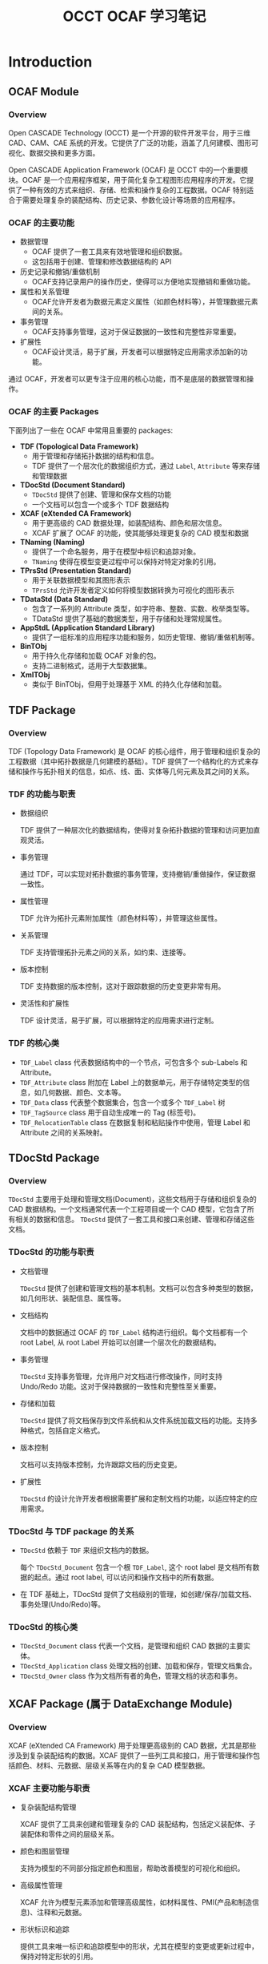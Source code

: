 #+title: OCCT OCAF 学习笔记
#+LaTex_COMPILER: xelatex
#+LaTex_HEADER: \usepackage{xeCJK}
#+LaTex_HEADER: \setCJKmainfont{SimSong}
#+LaTex_HEADER: \setCJKmonofont{SimSong}
#+LaTex_HEADER: \let\oldsection\section
#+LaTex_HEADER: \renewcommand{\section}{\clearpage\oldsection}

* Introduction

** OCAF Module

*** Overview
Open CASCADE Technology (OCCT) 是一个开源的软件开发平台，用于三维 CAD、CAM、CAE 系统的开发。它提供了广泛的功能，涵盖了几何建模、图形可视化、数据交换和更多方面。

Open CASCADE Application Framework (OCAF) 是 OCCT 中的一个重要模块。OCAF 是一个应用程序框架，用于简化复杂工程图形应用程序的开发。它提供了一种有效的方式来组织、存储、检索和操作复杂的工程数据。OCAF 特别适合于需要处理复杂的装配结构、历史记录、参数化设计等场景的应用程序。

*** OCAF 的主要功能

+ 数据管理
  - OCAF 提供了一套工具来有效地管理和组织数据。
  - 这包括用于创建、管理和修改数据结构的 API
+ 历史记录和撤销/重做机制
  - OCAF支持记录用户的操作历史，使得可以方便地实现撤销和重做功能。
+ 属性和关系管理
  - OCAF允许开发者为数据元素定义属性（如颜色材料等），并管理数据元素间的关系。
+ 事务管理
  - OCAF支持事务管理，这对于保证数据的一致性和完整性非常重要。
+ 扩展性
  - OCAF设计灵活，易于扩展，开发者可以根据特定应用需求添加新的功能。

通过 OCAF，开发者可以更专注于应用的核心功能，而不是底层的数据管理和操作。

*** OCAF 的主要 Packages

下面列出了一些在 OCAF 中常用且重要的 packages:

+ *TDF (Topological Data Framework)*
  - 用于管理和存储拓扑数据的结构和信息。
  - TDF 提供了一个层次化的数据组织方式，通过 =Label=, =Attribute= 等来存储和管理数据
+ *TDocStd (Document Standard)*
  - =TDocStd= 提供了创建、管理和保存文档的功能
  - 一个文档可以包含一个或多个 TDF 数据结构
+ *XCAF (eXtended CA Framework)*
  - 用于更高级的 CAD 数据处理，如装配结构、颜色和层次信息。
  - XCAF 扩展了 OCAF 的功能，使其能够处理更复杂的 CAD 模型和数据
+ *TNaming (Naming)*
  - 提供了一个命名服务，用于在模型中标识和追踪对象。
  - =TNaming= 使得在模型变更过程中可以保持对特定对象的引用。
+ *TPrsStd (Presentation Standard)*
  - 用于关联数据模型和其图形表示
  - =TPrsStd= 允许开发者定义如何将模型数据转换为可视化的图形表示
+ *TDataStd (Data Standard)*
  - 包含了一系列的 Attribute 类型，如字符串、整数、实数、枚举类型等。
  - TDataStd 提供了基础的数据类型，用于存储和处理常规属性。
+ *AppStdL (Application Standard Library)*
  - 提供了一组标准的应用程序功能和服务，如历史管理、撤销/重做机制等。
+ *BinTObj*
  - 用于持久化存储和加载 OCAF 对象的包。
  - 支持二进制格式，适用于大型数据集。
+ *XmlTObj*
  - 类似于 BinTObj，但用于处理基于 XML 的持久化存储和加载。


** TDF Package

*** Overview

TDF (Topology Data Framework) 是 OCAF 的核心组件，用于管理和组织复杂的工程数据（其中拓扑数据是几何建模的基础）。TDF 提供了一个结构化的方式来存储和操作与拓扑相关的信息，如点、线、面、实体等几何元素及其之间的关系。

*** TDF 的功能与职责

+ 数据组织

  TDF 提供了一种层次化的数据结构，使得对复杂拓扑数据的管理和访问更加直观灵活。

+ 事务管理

  通过 TDF，可以实现对拓扑数据的事务管理，支持撤销/重做操作，保证数据一致性。

+ 属性管理

  TDF 允许为拓扑元素附加属性（颜色材料等），并管理这些属性。

+ 关系管理

  TDF 支持管理拓扑元素之间的关系，如约束、连接等。

+ 版本控制

  TDF 支持数据的版本控制，这对于跟踪数据的历史变更非常有用。

+ 灵活性和扩展性

  TDF 设计灵活，易于扩展，可以根据特定的应用需求进行定制。

*** TDF 的核心类

+ =TDF_Label= class 代表数据结构中的一个节点，可包含多个 sub-Labels 和 Attribute。
+ =TDF_Attribute= class 附加在 Label 上的数据单元，用于存储特定类型的信息，如几何数据、颜色、文本等。
+ =TDF_Data= class 代表整个数据集合，包含一个或多个 =TDF_Label= 树
+ =TDF_TagSource= class 用于自动生成唯一的 Tag (标签号)。
+ =TDF_RelocationTable= class 在数据复制和粘贴操作中使用，管理 Label 和 Attribute 之间的关系映射。


** TDocStd Package

*** Overview
=TDocStd= 主要用于处理和管理文档(Document)，这些文档用于存储和组织复杂的 CAD 数据结构。一个文档通常代表一个工程项目或一个 CAD 模型，它包含了所有相关的数据和信息。 =TDocStd= 提供了一套工具和接口来创建、管理和存储这些文档。

*** TDocStd 的功能与职责

+ 文档管理

  =TDocStd= 提供了创建和管理文档的基本机制。文档可以包含多种类型的数据，如几何形状、装配信息、属性等。

+ 文档结构

  文档中的数据通过 OCAF 的 =TDF_Label= 结构进行组织。每个文档都有一个 root Label, 从 root Label 开始可以创建一个层次化的数据结构。

+ 事务管理

  =TDocStd= 支持事务管理，允许用户对文档进行修改操作，同时支持 Undo/Redo 功能。这对于保持数据的一致性和完整性至关重要。

+ 存储和加载

  =TDocStd= 提供了将文档保存到文件系统和从文件系统加载文档的功能。支持多种格式，包括自定义格式。

+ 版本控制

  文档可以支持版本控制，允许跟踪文档的历史变更。

+ 扩展性

  =TDocStd= 的设计允许开发者根据需要扩展和定制文档的功能，以适应特定的应用需求。

*** TDocStd 与 TDF package 的关系

+ =TDocStd= 依赖于 =TDF= 来组织文档内的数据。

  每个 =TDocStd_Document= 包含一个根 =TDF_Label=, 这个 root label 是文档所有数据的起点。通过 root label, 可以访问和操作文档中的所有数据。

+ 在 TDF 基础上，TDocStd 提供了文档级别的管理，如创建/保存/加载文档、事务处理(Undo/Redo)等。

*** TDocStd 的核心类

+ =TDocStd_Document= class 代表一个文档，是管理和组织 CAD 数据的主要实体。
+ =TDocStd_Application= class 处理文档的创建、加载和保存，管理文档集合。
+ =TDocStd_Owner= class 作为文档所有者的角色，管理文档的状态和事务。


** XCAF Package (属于 DataExchange Module)

*** Overview

XCAF (eXtended CA Framework) 用于处理更高级别的 CAD 数据，尤其是那些涉及到复杂装配结构的数据。XCAF 提供了一些列工具和接口，用于管理和操作包括颜色、材料、元数据、层级关系等在内的复杂 CAD 模型数据。

*** XCAF 主要功能与职责

+ 复杂装配结构管理

  XCAF 提供了工具来创建和管理复杂的 CAD 装配结构，包括定义装配体、子装配体和零件之间的层级关系。

+ 颜色和图层管理

  支持为模型的不同部分指定颜色和图层，帮助改善模型的可视化和组织。

+ 高级属性管理

  XCAF 允许为模型元素添加和管理高级属性，如材料属性、PMI(产品和制造信息)、注释和元数据。

+ 形状标识和追踪

  提供工具来唯一标识和追踪模型中的形状，尤其在模型的变更或更新过程中，保持对特定形状的引用。

+ 数据交换支持

  支持与其他 CAD 系统间的数据交换，特别是在处理 STEP 和 IGES 文件格式时，能够导入和导出中配信息和属性。

+ 扩展性和定制

  XCAF 设计灵活，可以根据特定应用需求进行扩展和定制。

*** XCAF 的核心类

+ =XCAFDoc_ShapeTool= class 用于管理装配结构和形状。
+ =XCAFDoc_ColorTool= class 管理颜色属性
+ =XCAFDoc_LayerTool= class 管理图层属性
+ =XCAFDoc_MaterialTool= class 管理材料属性
+ =XCAFDoc_DatumTool=, =XCAFDoc_DimTolTool= classes 管理标注和公差。
+ =XCAFDoc_AreaStyleTool= class 管理区域样式


** TNaming package

*** Overview

=TNaming= 提供了命名服务，以便在复杂的 CAD 模型和数据结构中标识和追踪对象。这对于在模型变更过程中保持对特定对象的引用非常重要。

*** TNaming 的主要功能与职责

+ 对象标识和追踪

  =TNaming= 允许用户为模型中的对象(如形状、特征等)赋予唯一的名称，从而在整个模型的生命周期中追踪和引用这些对象。

+ 历史追踪

  支持记录和跟踪对象随时间的变化。这使得即使在模型被修改或更新后，也能够识别和访问原始对象。

+ 版本控制

  =TNaming= 提供了一种机制来处理模型中对象的版本控制，保证在多次修改和迭代中对象的一致性。

+ 复杂操作支持

  对于复杂的操作（如布尔运算、分割、修剪等）, =TNaming= 能够帮助保持对影响的对象的引用，确保数据的准确性和完整性。

+ 与 TDF 协同工作

  =TNaming= 与 =TDF= 紧密协作，利用 =TDF_Label= 和 =TDF_Attribute= 来存储和管理命名信息。

+ 撤销/重做机制支持

  支持与 OCAF 的撤销/重做机制结合使用，确保在运行这些操作时保持命名信息的一致性。

*** TNaming 的核心类

+ =TNaming_NamedShape= class 用于关联形状(Shape)与名称，实现形状的命名和追踪。
+ =TNaming_Builder= class 用于构建和修改命名关系
+ =TNaming_Tool= class 提供一系列静态方法来操作和查询命名信息
+ =TNaming_Naming= class 存储和管理命名操作的历史记录。
+ =TNaming_NamingTool= class 提供用于执行复杂命名操作的高级方法


** TPrsStd package

*** Overview

=TPrsStd= package 用于将工程数据（如存储在 OCAF 文档中的数据）与其图形表示相关联。它为开发者提供了一系列工具和接口，以便在图形界面中展示和交互复杂的工程模型。

*** TPrsStd 主要功能与职责

+ 图形表示管理

  =TPrsStd= 使得开发者可以将工程数据（如形状、属性等）与其在图形用户界面中的视觉表示相关联。这包括形状的渲染、颜色、纹理等。

+ 交互和选择支持

  提供了工具来支持用户与图形表示的交互，包括选择、高亮显示和编辑操作。

+ 属性与视觉同步

  确保工程数据的更改能够实时反映在图形表示上，例如当形状发生变化时，其视觉表示也会相应更新。

+ 高级显示功能

  支持高级的显示功能，如透明度、阴影和纹理映射，使得工程模型的视觉表示更加逼真和详细。

+ 自定义显示属性

  允许开发者定义自己的显示属性和表示方式，以满足特定应用的需求。

+ 与 OCAF 结合使用

  =TPrsStd= 与 OCAF的其他组件（如 =TDF_Label=, =TDF_Attribute=)紧密集成，使得开发者可以方便地管理和同步数据与其图形表示。

+ 支持多种渲染引擎

  可以与 OCCT 提供的不同渲染引擎（如OpenGL）协同工作，提供高质量的图形输出。

*** TPrsStd 的核心类

+ =TPrsStd_AISPresentation= class 用于管理工程数据的图形表示，如形状在图形界面中的显示。
+ =TPrsStd_AISViewer= class 提供一个视图环境，用于显示和管理多个图形表示。
+ =TPrsStd_Presentation= class 作为数据和其图形表示之间的桥梁。
+ =TPrsStd_Driver= class 为具体的数据类型提供图形表示的生成和更新逻辑。


** TDataStd package

*** Overview

=TDataStd= 主要提供了一系列标准的数据属性(Attributes)，这些属性可以附加到 OCAF 文档中的 Labels 上，用于存储和管理各种类型的数据。

*** TDataStd 主要功能与职责

+ 基本数据类型的管理

  =TDataStd= 提供了用于存储基本数据类型（如字符串、整数、实数、布尔值等）的属性。这些属性用于存储和检索与标签相关联的基本信息。

+ 集合和列表的管理

  提供了管理数据集合（如数组、列表）的属性，用于存储多个数据项。

+ 命名和标识符管理

  支持为标签分配名称和标识符，方便数据的识别与引用。

+ 枚举和状态管理

  提供了用于管理枚举值和状态的属性，可以用于表示有限的选择集或状态机。

+ 文档的元数据管理

  支持存储文档级别的元数据，如作者、版本信息、注释等。

+ 与 =TDF_Label= 结合使用

  =TDataStd= 的属性与 =TDF_Label= 紧密集成，使得数据可以方便地附加到标签上，并在 OCAF 文档的层次化结构中进行管理。

*** TDataStd 的核心类

+ =TDataStd_Integer= 用于存储和管理整数值
+ =TDataStd_Real= 用于存储和管理实数值
+ =TDataStd_String= 用于存储和管理字符串
+ =TDataStd_UAttribute= 作为用户自定义数据的基类，可以派生出用于存储特定类型数据的类。
+ =TDataStd_Name= 用于存储和管理对象的名称
+ =TDataStd_Boolean= 用于存储和管理布尔值
+ =TDataStd_Enum= 用于存储和管理枚举值


** BinTObj package

** XmlTObj packages


* 开发环境搭建

** Ubuntu 环境下编译与配置 OCCT 开发环境

1. 安装依赖

  首先安装所有必要的依赖包，通常包括编译器、构建工具和其他库等。

  #+begin_src bash
  sudo apt-get update
  sudo apt-get install build-essential cmake\
      git libfreetype6-dev libfontconfig1-dev\
      libx11-dev libxext-dev libxt-dev libxmu-dev\
      libgl1-mesa-dev tcl-dev tk-dev
  #+end_src

2. 获取 OCCT 源代码

  你可以从 [[https://dev.opencascade.org/release][OpenCASCADE]] 官网或 [[https://github.com/Open-Cascade-SAS/OCCT][GitHub]] 上的仓库获取源代码。

  #+begin_src bash
  mkdir ~/geom
  cd ~/geom
  git clone https://github.com/Open-Cascade-SAS/OCCT.git
  #+end_src

3. 编译与安装 OCCT

  + 使用 CMake 来配置构建系统，创建一个构建目录，在其中运行 cmake

    #+begin_src bash
    mkdir occt-build
    mkdir occt-install
    cd occt-build
    cmake ../OCCT -DCMAKE_INSTALL_PREFIX=./occt-install
    #+end_src

  + 编译 OCCT 库: =make -j$(nproc)=
  + 安装 OCCT 库: =sudo make install=

4. 配置环境变量

  设置环境变量以使编译器和连接器能够找到 OCCT 的头文件和共享库。在 =~/.bashrc= 或 =~/.profile= 中添加如下内容

  #+begin_src shell
  export CASROOT=~/geom/occt-install
  export LD_LIBRARY_PATH=$CASROOT/lib:$LD_LIBRARY_PATH
  #+end_src


** 编写简单的 OCCT 程序

OCCT 安装完成后，我们可以通过编译运行一个简单的 OCCT 示例程序来验证安装。

新建项目目录 =~/hello-occt/=, 新建项目文件 =CMakeLists.txt= 和 =main.cpp=. =CMakeLists.txt= 的内容如下：

#+begin_src cmake
cmake_minimum_required(VERSION 3.10)
project(hello-occt)

set(CMAKE_CXX_STANDARD 17)
set(CMAKE_CXX_STANDARD_REQUIRED ON)

find_package(OpenCASCADE REQUIRED)

include_directories(${OpenCASCADE_INCLUDE_DIR})

set(SOURCES main.cpp)
add_executable(${CMAKE_PROJECT_NAME} ${SOURCES})

target_link_libraries(${CMAKE_PROJECT_NAME} ${OpenCASCADE_LIBRARIES})
#+end_src

+ =project(hello-occt)= 设置项目的名称
+ =set(CMAKE_CXX_STANDARD 17)= 指定 C++ 标准
+ =find_package(OpenCASCADE REQUIRED)= 查找并加载 OCCT 库
+ =include_directories(${OpenCASCADE_INCLUDE_DIR})= 添加 OCCT 头文件的路径
+ =set(SOURCES ...)= 定义了项目的源文件
+ =add_executable(${CMAKE_PROJECT_NAME} ${SOURCES})= 创建一个可执行文件
+ =target_link_libraries(${CMAKE_PROJECT_NAME} ${OpenCASCADE_LIBRARIES})= 链接 OCCT 库

下面的验证程序，创建一个简单的长方体，然后获取其 Topo Shape。源代码文件 =main.cpp= 如下

#+begin_src cpp
#include <iostream>
#include <BRepPrimAPI_MakeBox.hxx>
#include <TopoDS_Shape.hxx>

int main() {
  BRepPrimAPI_MakeBox box(1., 2., 3.);
  const TopoDS_Shape& shape = box.Shape();
  std::cout << "Hello OCCT" << std::endl;
  return 0;
}
#+end_src

按照如下的方式编译并执行程序

#+begin_src bash
mkdir build
cd build
cmake ..
cmake --build .
./hello-occt
#+end_src

程序执行成功的话，会打印 =Hello OCCT= 。
下面穿插介绍一下涉及的 OCCT clases。

** 相关的 OCCT 类

*** =BRepPrimAPI_MakeBox= class

=BRepPrimAPI_MakeBox= 这个类是 OCCT 中 BRep 建模的一部分，用于创建三维的长方体(盒子)。长方体可以通过指定宽度、高度和深度来定义，也可以通过其他方式如两个对角点或中心点和尺寸来定义。它的一些关键接口有：

+ =BRepPrimAPI_MakeBox(gp_Pnt& P, Standard_Real dx, Standard_Real dy, Standard_Real dz)=: 以点 =P= 作为长方体的一个角，并指定长方体在三个方向上的尺寸 =(dx, dy, dz)= 来创建长方体。
+ =BRepPrimAPI_MakeBox(Standard_Real dx, Standard_Real dy, Standard_Real dz)=: 创建一个以原点为一个角的长方体，尺寸为 =(dx, dy, dz)=
+ =BRepPrimAPI_MakeBox(gp_Pnt& P1, gp_Pnt& P2)=: 以两个对角点 =P1= 和 =P2= 来创建长方体。
+ =BRepPrimAPI_MakeBox(gp_Ax2& Axes, Standard_Real dx, Standard_Real dy, Standard_Real dz)=: 以 =Axes= 定义的坐标系为参考，创建尺寸为 =(dx, dy, dz)= 的长方体
+ =Shape()= 方法可以获取生成的长方体形状 (=TopoDS_Shape= 类型)。

*** =TopoDS_Shape= class

=TopoDS_Shape= 是 OCCT 的一个核心类，用于表示和操作几何形状。 =TopoDS_Shape= 是所有几何形状的基类，包括点、线、面、实体等，它为各种几何实体提供了一种通用的访问和操作方式。它的一些重要的接口有:

+ =IsNull()=: 检查形状是否为空（引用为空）。
+ =IsEmpty()=: 检查形状是否为空或没有几何信息。
+ =TShape()=: 返回 Shape 的一个 handle。
+ =Orientation()=, =Orientation(TopAbs_Orientation)=: 获取和设置 Shape 的方向
+ =Location()=, =Location(const TopLoc_Location&)=: 获取和设置 Shape 的局部坐标系(local coordinate system)
+ =Located(const TopLoc_Location&)=: 获取一个当前 Shape 在新位置处的副本。
+ =Move(const TopLoc_Location&)=: 移动 Shape 的位置。
+ =Moved(const TopLoc_Location&)=: 获取一个当前 Shape 移动后的副本
+ =Reverse()=: 反转形状的方向 (orientation)
+ =Reversed()=: 获取一个当前 Shape 反转方向后的副本
+ =ShapeType()=: 获取 Shape 的类型，如 =TopAbs_VERTEX=, =TopAbs_EDGE=, =TopAbs_FACE= 等。


* 如何基于 OCAF 构建应用程序 (draft)

在应用程序的一开始，我们首先需要定义一个 Application 类，如 =TDocStd_Application=, 然后创建用于存储 App 资源数据的文档 =TDocStd_Document=, 并指定文档的格式 (如 =BinOcaf=, 序列化的格式？)。

然后你可以通过 =TDF_Label= 和 =TDF_Attribute= 来组织和存储应用程序的数据。一个工件 (part) 包含哪些属性是灵活的，比如你需要一个反射系数，就可以在 part Label 中插入一个 Real attribute 来表示反射系数。

如果你需要一个复杂的数据结构来作为 part attribute，比如一个 FEM model, 那么你可以定义一个 attribute class 来承载。在自定义的 attribute class 中需要定义其持久化方式。

然后可以开始实现一些 Command 操作，来创建或修改 Document 数据结构。最后就是集成到其他的 GUI 框架开发，如 QT, MFC。

* 一个基本的 OCAF 程序

** 程序源码

下面的程序代码，创建了一个 App，在 App 内新建一个 Doc 文档，然后在 Main Label 下插入一个 Integer Attribute，最后保存到磁盘文件，并关闭内存中的文件。

#+begin_src cpp
#include <TDocStd_Application.hxx>
#include <TDataStd_Integer.hxx>
#include <BinDrivers.hxx>

int main() {
  Handle(TDocStd_Application) app = new TDocStd_Application;
  BinDrivers::DefineFormat(app);

  Handle(TDocStd_Document) doc;
  app->NewDocument("BinOcaf", doc);

  if (doc.IsNull()) {
    std::cout << "Error: cannot create an OCAF document" << std::endl;
    return 1;
  }

  TDF_Label mainLab = doc->Main();
  TDataStd_Integer::Set(mainLab, 42);

  auto sstatus = app->SaveAs(doc, "./test.cbf");
  if (sstatus != PCDM_SS_OK) {
    app->Close(doc);
    std::cout << "Cannot write OCAF document" << std::endl;
    return 1;
  }

  app->Close(doc);
  return 0;
}
#+end_src

上面的程序编译并执行后，会在当前目录下创建一个名为 =test.cbf= 的 OCC 二进制文档。我们可以大致查看一下二进制内容，如下图

[[./img/binocaf-binary-content.png]]

我们可以大致看到文档中包含了 creation-date file-format, reference-counter, modification-counter, =TDataStd_Integer= 等一些信息。

** 相关的 OCCT 类

*** =TDocStd_Application= class

类 =TDocStd_Application= 用于创建、打开、保存、关闭和管理 OCAF 文档(=TDocStd_Document=)，支持多文档界面(MDI)，允许同时处理多个文档。它是开发基于 OCAF 的应用程序的关键组件。

+ =NewDocument(format: String, TDocStd_Document&)= 创建一个新的文档
+ =Open(path: String, TDocStd_Document&)= 打开磁盘上的一个文档
+ =Save(TDocStd_Document&)= 保存文档
+ =SaveAs(TDocStd_Document&, path: String)= 文档另存为
+ =Close(TDocStd_Document&)= 关闭文档

*** =TDocStd_Document= class

类 =TDocStd_Document= 代表一个 OCAF 文档，用于存储和管理复杂的工程数据。它包含一个或多个层次化的数据结构（通过 =TDF_Label= 组织）。OCAF 文档支持事务处理机制，提供了 Undo/Redo 接口；支持文档的保存和加载。

+ =IsSaved()= 检查文档是否已保存
+ =IsEmpty()= 检查文档是否为空，即 main label 是否包含 attributes
+ =NewCommand()= 启动一个新的事务或命令
+ =CommitCommand()= 提交当前事务，使其更改称为文档的一部分
+ =Undo()=, =Redo()= 撤销或重做最近的事务
+ =GetUndoLimit()=, =SetUndoLimit(int)= 获取和设置撤销操作的限制
+ =IsChanged()= 检查文档子上次保存后是否被修改
+ =SetModified(TDF_Label&)= 标记一个 label 为 modified，文档变为 UnValid 状态
+ =Recompute()= 重新计算，传播 modification 的影响
+ =IsValid()= 检查文档修改后，是否重新计算了
+ =Main()= 获取文档的 main label
+ =DumpJson(OStream&)= 打印文档内容，用于调试 (文档中存在，但代码里不能使用)

*** =TDF_Label= class

类 =TDF_Label= 代表文档 (=TDoc_Std_Document=) 中的一个数据节点，可以包含多个子节点 (=TDF_Label=) 和与之关联的属性 (=TDF_Attribute=)。属性包含了各种拓扑形状，颜色，元数据等。它是 OCAF 中一种很基本的数据类型，用于组织和存储层次化的数据结构。

+ =IsNull()= 检查标签是否为空。*注意*：只要标签不在 Document 中就为空，挺奇怪的。
+ =FindChild(Int tag, Bool create=True)= 查找或创建子 label
+ =NewChild()= 创建一个新的子 label，其 tag 自动生成
+ =HasChild()= 检查是否包含子 labels
+ =NbChildren()= 获取子 labels 的数量
+ =Father()= 获取当前 label 的父 label
+ =Tag()= 获取当前 label 的 Tag ID
+ =Root()= 获取文档的根标签。（这个接口感觉更应该放在 Document 中）
+ =Depth()= 获取 label 在文档层次结构中的深度
+ =HasAttribute()= 检查标签是否包含至少一个属性
+ =FindAttribute(GUID&, TDF_Attribute&)= 根据 ID 查找属性
+ =AddAttribute(TDF_Attribute&)= 添加一个新的属性
+ =Dump(&OStream)= 打印标签内容，用于调试 (文档中存在，但代码里不能使用)

*** =TDataStd_Integer= class

类 =TDataStd_Integer= 用于定义一个整数 attribute, 继承自 =TDF_Attribute=, 是 =Standard_Integer= 类型的封装。

+ =Set(TDF_Label&, Standard_Integer)= 静态函数，查找或创建一个整数属性，并设置其值为传入的参数。
+ =Get()=, =Set(Standard_Integer)= 获取和设置内在的整数值 (不知道怎么用)

*** =BinDrivers= class

这个类只包含了三个静态函数，感觉像是个工具类。

+ =DefineFormat(TDocStd_Application&)= 设置格式为 "BinOcaf"，并为 app 注册读写驱动。

* 一个稍微复杂的 OCAF 程序


* OCAF 实现参数化设计

下面的代码基于 OCAF 实现了一个参数化设计程序。

* 基于 IVtk Package 实现一个 VTK 模型查看器

这个例子使用开源的 VTK 包作为 OCCT 的 3D 渲染前端。OCCT 提供了一个 =IVtk= package，它为 OCCT 的基础类型 =TopoDS= 和 VTK 的基础类型 =vtkPolyData= 提供了一个适配器。

** 程序代码

下面是项目的 =CMakeLists.txt= 文件内容：

#+begin_src cmake
cmake_minimum_required(VERSION 3.10)
project(demo)

find_package(OpenCASCADE REQUIRED)
find_package(VTK REQUIRED)

include_directories(
  ${OpenCASCADE_INCLUDE_DIR}
  ${VTK_INCLUDE_DIR}
)

set(SOURCES main.cpp)
add_executable(${CMAKE_PROJECT_NAME} ${SOURCES})

target_link_libraries(${CMAKE_PROJECT_NAME}
  ${OpenCASCADE_LIBRARIES}
  ${VTK_LIBRARIES}
)
#+end_src

下面是示例的源代码：

#+begin_src cpp
#include <BRepPrimAPI_MakeBox.hxx>
#include <IVtkTools_ShapeDataSource.hxx>

#include <vtkAutoInit.h>
#include <vtkRenderer.h>
#include <vtkRenderWindow.h>
#include <vtkRenderWindowInteractor.h>
#include <vtkInteractorStyleTrackballCamera.h>
#include <vtkPolyDataMapper.h>

VTK_MODULE_INIT(vtkRenderingOpenGL2)
VTK_MODULE_INIT(vtkInteractionStyle)

int main() {
  /// Build a simple OCCT model
  BRepPrimAPI_MakeBox box(1., 2., 3.);
  const auto& shape = box.Shape();

  /// Setup VTK Render
  vtkNew<vtkRenderWindow> renwin;

  vtkNew<vtkRenderer> ren;
  renwin->AddRenderer(ren);

  vtkNew<vtkRenderWindowInteractor> iren;
  vtkNew<vtkInteractorStyleTrackballCamera> istyle;
  iren->SetRenderWindow(renwin);
  iren->SetInteractorStyle(istyle);

  /// Bridge OCCT and VTK with IVtk package
  // TopoDS_Shape -> vtkPolyData -> <filters> -> mapper -> actor
  vtkNew<IVtkTools_ShapeDataSource> occSource;
  occSource->SetShape(new IVtkOCC_Shape(shape));

  vtkNew<vtkPolyDataMapper> mapper;
  mapper->SetInputConnection(occSource->GetOutputPort());

  vtkNew<vtkActor> actor;
  actor->SetMapper(mapper);
  ren->AddActor(actor);

  // Start the render window app
  renwin->Render();
  iren->Start();

  return 0;
}
#+end_src

下面是程序运行后，模型的显示效果：

[[./img/occt-vtk-viewer.png]]

** 相关的类

*** =IVtkTools_ShapeDataSource= class

这个类用于将 OCCT 中的 BRep 拓扑结构数据 (如 =TopoDS_Shape=) 转换为 VTK 的数据结构 (如 =vtkPolyData=, =vtkUnstructuredGrid=)，从而能够在 VTK 环境中进行可视化和处理。

+ =SetShape(IVtkOCC_Shape::Handle &occShape)= 设置要转换的源 OCCT 形状对象
+ =GetShape()= 获取当前设置的源 OCCT 形状对象。
+ =GetOutputPort()= 方法来自于其所继承的 =vtkPolyDataAlgrithm= 类，用于获取与给定输出端口对应的代理对象。代理对象可以传递给其他算法的 =SetInputConnection=, =AddInputConnection= 等方法，以修改管道连接。

*** =IVtkOCC_Shape= class

这个类用于将 OCCT 中的形状类型 (=TopoDS_Shape=) 转换为 VTK 数据类型，以便在 VTK 中可以直接可视化和操作 OCCT 中的形状对象。

+ =GetShape() -> TopoDS_Shape&= 获取当前设置的 OCCT 形状。
